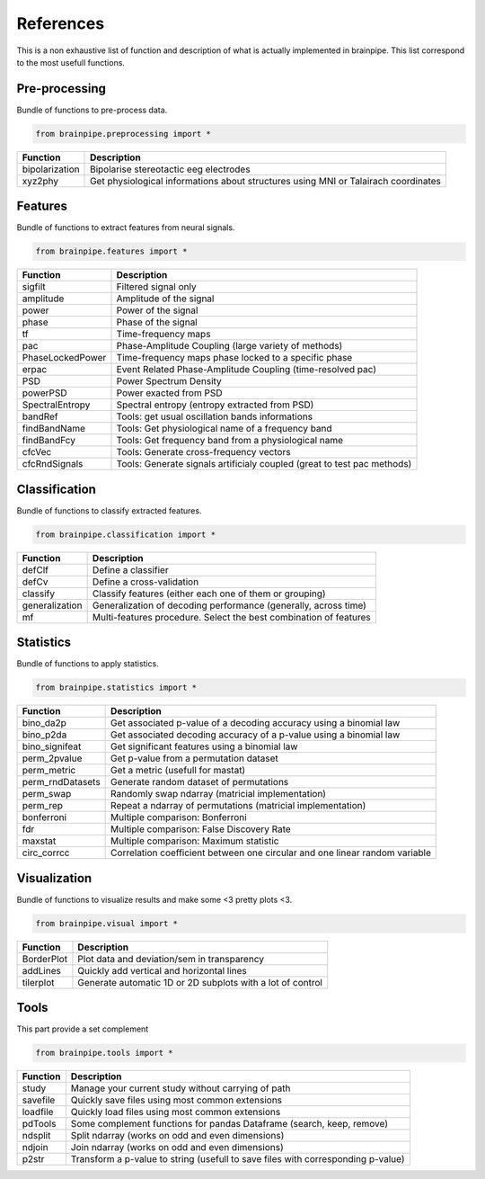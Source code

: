 .. _refpart:

References
==========

This is a non exhaustive list of function and description of what is actually implemented in brainpipe. This list correspond to the most usefull functions.


Pre-processing
--------------
Bundle of functions to pre-process data.

.. code-block:: python

    from brainpipe.preprocessing import *

.. cssclass:: table-striped

==============          ==================================================================================
Function                Description
==============          ==================================================================================
bipolarization          Bipolarise stereotactic eeg electrodes
xyz2phy                 Get physiological informations about structures using MNI or Talairach coordinates
==============          ==================================================================================


Features
--------
Bundle of functions to extract features from neural signals.

.. code-block:: python

    from brainpipe.features import *

.. cssclass:: table-striped

================        ==================================================================================
Function                Description
================        ==================================================================================
sigfilt                 Filtered signal only
amplitude               Amplitude of the signal
power                   Power of the signal
phase                   Phase of the signal
tf                      Time-frequency maps
pac                     Phase-Amplitude Coupling (large variety of methods)
PhaseLockedPower        Time-frequency maps phase locked to a specific phase
erpac                   Event Related Phase-Amplitude Coupling (time-resolved pac)
PSD                     Power Spectrum Density
powerPSD                Power exacted from PSD
SpectralEntropy         Spectral entropy (entropy extracted from PSD)
bandRef                 Tools: get usual oscillation bands informations
findBandName            Tools: Get physiological name of a frequency band
findBandFcy             Tools: Get frequency band from a physiological name
cfcVec                  Tools: Generate cross-frequency vectors
cfcRndSignals           Tools: Generate signals artificialy coupled (great to test pac methods)
================        ==================================================================================


Classification
--------------
Bundle of functions to classify extracted features.

.. code-block:: python

    from brainpipe.classification import *

.. cssclass:: table-striped

================        ==================================================================================
Function                Description
================        ==================================================================================
defClf                  Define a classifier
defCv                   Define a cross-validation
classify                Classify features (either each one of them or grouping)
generalization          Generalization of decoding performance (generally, across time)
mf                      Multi-features procedure. Select the best combination of features
================        ==================================================================================


Statistics
--------------
Bundle of functions to apply statistics.

.. code-block:: python

    from brainpipe.statistics import *

.. cssclass:: table-striped

================        ==================================================================================
Function                Description
================        ==================================================================================
bino_da2p               Get associated p-value of a decoding accuracy using a binomial law
bino_p2da               Get associated decoding accuracy of a p-value using a binomial law
bino_signifeat          Get significant features using a binomial law
perm_2pvalue            Get p-value from a permutation dataset
perm_metric             Get a metric (usefull for mastat)
perm_rndDatasets        Generate random dataset of permutations
perm_swap               Randomly swap ndarray (matricial implementation)
perm_rep                Repeat a ndarray of permutations (matricial implementation)
bonferroni              Multiple comparison: Bonferroni
fdr                     Multiple comparison: False Discovery Rate
maxstat                 Multiple comparison: Maximum statistic
circ_corrcc             Correlation coefficient between one circular and one linear random variable
================        ==================================================================================


Visualization
--------------
Bundle of functions to visualize results and make some <3 pretty plots <3.

.. code-block:: python

    from brainpipe.visual import *

.. cssclass:: table-striped

================        ==================================================================================
Function                Description
================        ==================================================================================
BorderPlot              Plot data and deviation/sem in transparency
addLines                Quickly add vertical and horizontal lines
tilerplot               Generate automatic 1D or 2D subplots with a lot of control
================        ==================================================================================


Tools
-----
This part provide a set complement

.. code-block:: python

    from brainpipe.tools import *

.. cssclass:: table-striped

================        ==================================================================================
Function                Description
================        ==================================================================================
study                   Manage your current study without carrying of path
savefile                Quickly save files using most common extensions
loadfile                Quickly load files using most common extensions
pdTools                 Some complement functions for pandas Dataframe (search, keep, remove)
ndsplit                 Split ndarray (works on odd and even dimensions)
ndjoin                  Join ndarray (works on odd and even dimensions)
p2str                   Transform a p-value to string (usefull to save files with corresponding p-value)
================        ==================================================================================


